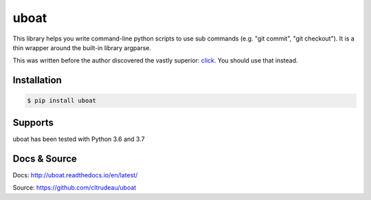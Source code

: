 uboat
*****

This library helps you write command-line python scripts to use sub commands 
(e.g. "git commit", "git checkout"). It is a thin wrapper around the built-in
library argparse.

This was written before the author discovered the vastly superior:
`click <https://click.palletsprojects.com>`_. You should use that instead.

Installation
============

.. code-block:: bash

    $ pip install uboat

Supports
========

uboat has been tested with Python 3.6 and 3.7

Docs & Source
=============

Docs: http://uboat.readthedocs.io/en/latest/

Source: https://github.com/cltrudeau/uboat

